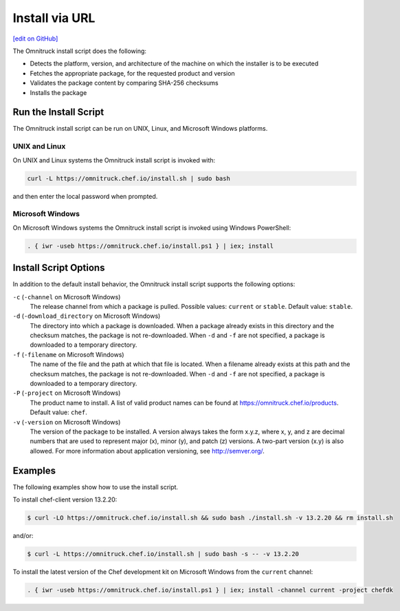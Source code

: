 =====================================================
Install via URL
=====================================================
`[edit on GitHub] <https://github.com/chef/chef-web-docs/blob/master/chef_master/source/install_omnibus.rst>`__

.. tag packages_install_script

The Omnitruck install script does the following:

* Detects the platform, version, and architecture of the machine on which the installer is to be executed
* Fetches the appropriate package, for the requested product and version
* Validates the package content by comparing SHA-256 checksums
* Installs the package

.. end_tag

Run the Install Script
=====================================================
.. tag packages_install_script_run

The Omnitruck install script can be run on UNIX, Linux, and Microsoft Windows platforms.

.. end_tag

UNIX and Linux
-----------------------------------------------------
.. tag packages_install_script_run_unix_linux

On UNIX and Linux systems the Omnitruck install script is invoked with:

.. code-block:: bash

   curl -L https://omnitruck.chef.io/install.sh | sudo bash

and then enter the local password when prompted.

.. end_tag

Microsoft Windows
-----------------------------------------------------
.. tag packages_install_script_run_windows

On Microsoft Windows systems the Omnitruck install script is invoked using Windows PowerShell:

.. code-block:: none

   . { iwr -useb https://omnitruck.chef.io/install.ps1 } | iex; install

.. end_tag

Install Script Options
=====================================================
.. tag packages_install_script_options

In addition to the default install behavior, the Omnitruck install script supports the following options:

``-c`` (``-channel`` on Microsoft Windows)
   The release channel from which a package is pulled. Possible values: ``current`` or ``stable``. Default value: ``stable``.

``-d`` (``-download_directory`` on Microsoft Windows)
   The directory into which a package is downloaded. When a package already exists in this directory and the checksum matches, the package is not re-downloaded. When ``-d`` and ``-f`` are not specified, a package is downloaded to a temporary directory.

``-f`` (``-filename`` on Microsoft Windows)
   The name of the file and the path at which that file is located. When a filename already exists at this path and the checksum matches, the package is not re-downloaded. When ``-d`` and ``-f`` are not specified, a package is downloaded to a temporary directory.

``-P`` (``-project`` on Microsoft Windows)
   The product name to install. A list of valid product names can be found at https://omnitruck.chef.io/products. Default value: ``chef``.

``-v`` (``-version`` on Microsoft Windows)
   The version of the package to be installed. A version always takes the form x.y.z, where x, y, and z are decimal numbers that are used to represent major (x), minor (y), and patch (z) versions. A two-part version (x.y) is also allowed. For more information about application versioning, see http://semver.org/.

.. end_tag

Examples
=====================================================
.. tag packages_install_script_examples

The following examples show how to use the install script.

To install chef-client version 13.2.20:

.. code-block:: bash

   $ curl -LO https://omnitruck.chef.io/install.sh && sudo bash ./install.sh -v 13.2.20 && rm install.sh

and/or:

.. code-block:: bash

   $ curl -L https://omnitruck.chef.io/install.sh | sudo bash -s -- -v 13.2.20

To install the latest version of the Chef development kit on Microsoft Windows from the ``current`` channel:

.. code-block:: none

   . { iwr -useb https://omnitruck.chef.io/install.ps1 } | iex; install -channel current -project chefdk

.. end_tag
